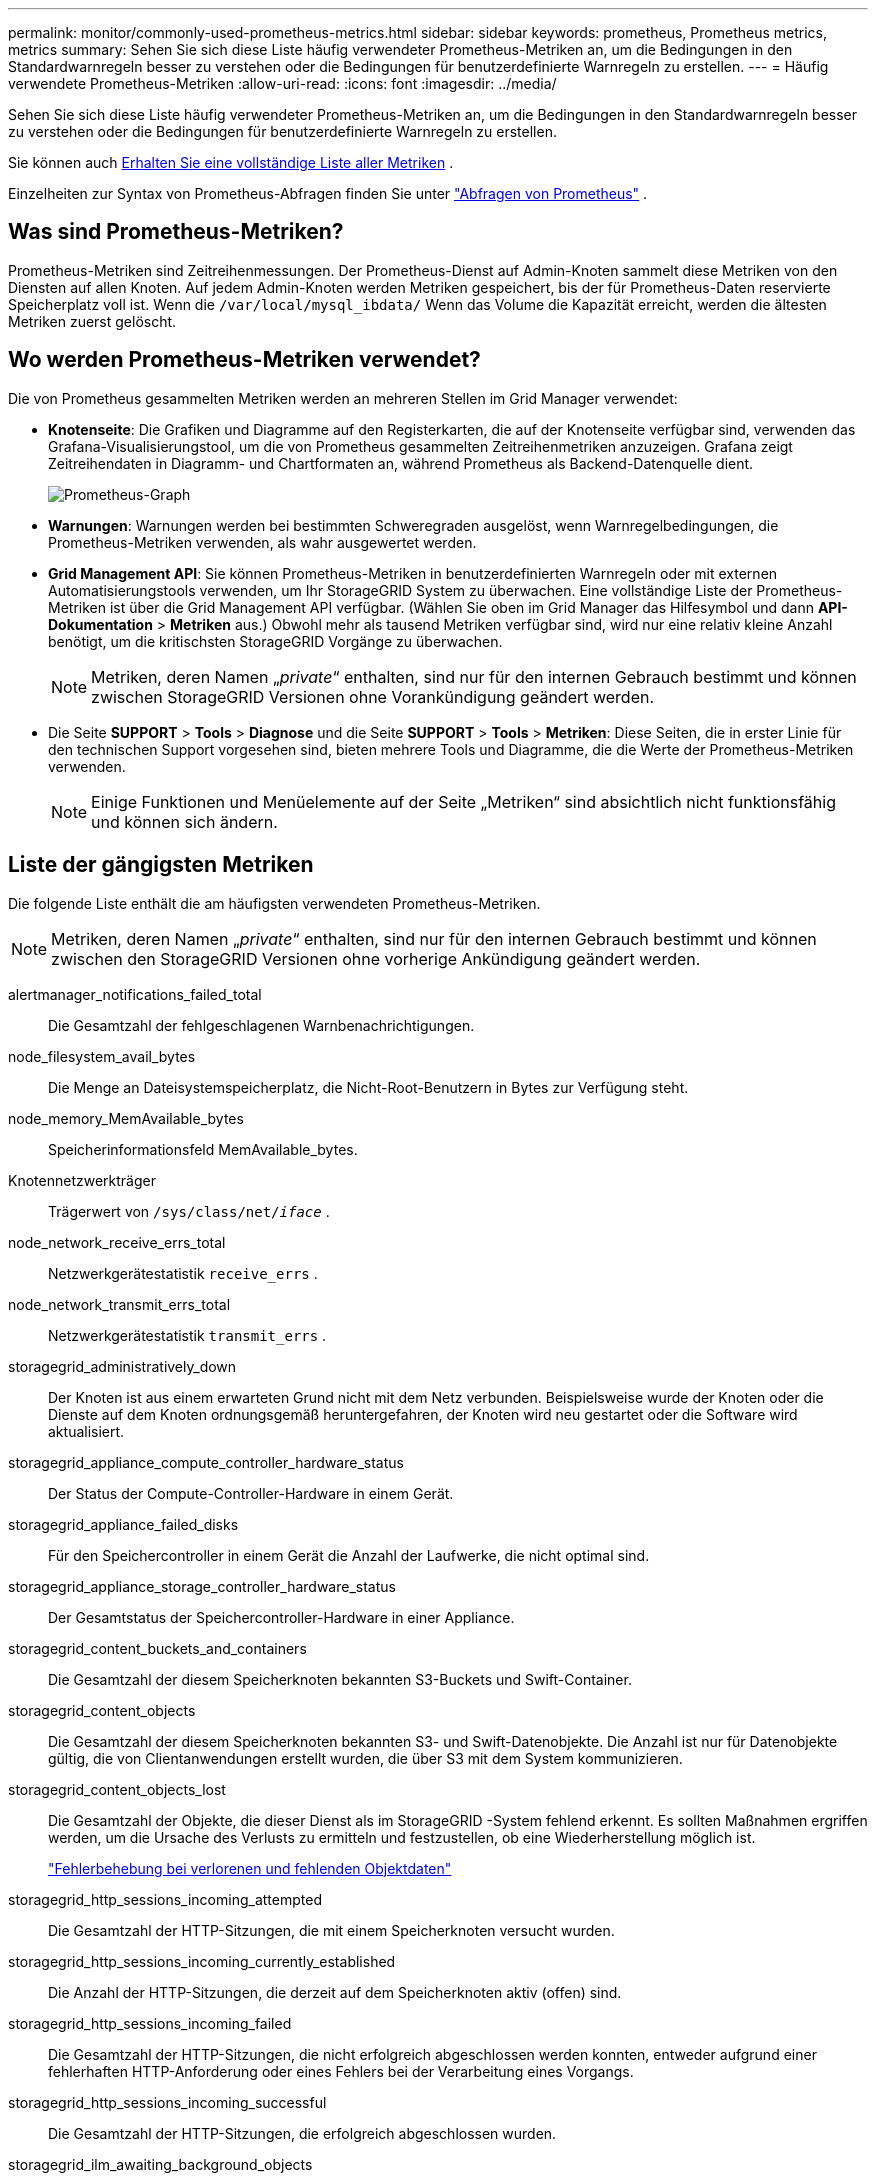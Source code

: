 ---
permalink: monitor/commonly-used-prometheus-metrics.html 
sidebar: sidebar 
keywords: prometheus, Prometheus metrics, metrics 
summary: Sehen Sie sich diese Liste häufig verwendeter Prometheus-Metriken an, um die Bedingungen in den Standardwarnregeln besser zu verstehen oder die Bedingungen für benutzerdefinierte Warnregeln zu erstellen. 
---
= Häufig verwendete Prometheus-Metriken
:allow-uri-read: 
:icons: font
:imagesdir: ../media/


[role="lead"]
Sehen Sie sich diese Liste häufig verwendeter Prometheus-Metriken an, um die Bedingungen in den Standardwarnregeln besser zu verstehen oder die Bedingungen für benutzerdefinierte Warnregeln zu erstellen.

Sie können auch <<obtain-all-metrics,Erhalten Sie eine vollständige Liste aller Metriken>> .

Einzelheiten zur Syntax von Prometheus-Abfragen finden Sie unter https://prometheus.io/docs/prometheus/latest/querying/basics/["Abfragen von Prometheus"^] .



== Was sind Prometheus-Metriken?

Prometheus-Metriken sind Zeitreihenmessungen.  Der Prometheus-Dienst auf Admin-Knoten sammelt diese Metriken von den Diensten auf allen Knoten.  Auf jedem Admin-Knoten werden Metriken gespeichert, bis der für Prometheus-Daten reservierte Speicherplatz voll ist.  Wenn die `/var/local/mysql_ibdata/` Wenn das Volume die Kapazität erreicht, werden die ältesten Metriken zuerst gelöscht.



== Wo werden Prometheus-Metriken verwendet?

Die von Prometheus gesammelten Metriken werden an mehreren Stellen im Grid Manager verwendet:

* *Knotenseite*: Die Grafiken und Diagramme auf den Registerkarten, die auf der Knotenseite verfügbar sind, verwenden das Grafana-Visualisierungstool, um die von Prometheus gesammelten Zeitreihenmetriken anzuzeigen.  Grafana zeigt Zeitreihendaten in Diagramm- und Chartformaten an, während Prometheus als Backend-Datenquelle dient.
+
image::../media/nodes_page_network_traffic_graph.png[Prometheus-Graph]

* *Warnungen*: Warnungen werden bei bestimmten Schweregraden ausgelöst, wenn Warnregelbedingungen, die Prometheus-Metriken verwenden, als wahr ausgewertet werden.
* *Grid Management API*: Sie können Prometheus-Metriken in benutzerdefinierten Warnregeln oder mit externen Automatisierungstools verwenden, um Ihr StorageGRID System zu überwachen.  Eine vollständige Liste der Prometheus-Metriken ist über die Grid Management API verfügbar.  (Wählen Sie oben im Grid Manager das Hilfesymbol und dann *API-Dokumentation* > *Metriken* aus.)  Obwohl mehr als tausend Metriken verfügbar sind, wird nur eine relativ kleine Anzahl benötigt, um die kritischsten StorageGRID Vorgänge zu überwachen.
+

NOTE: Metriken, deren Namen „_private_“ enthalten, sind nur für den internen Gebrauch bestimmt und können zwischen StorageGRID Versionen ohne Vorankündigung geändert werden.

* Die Seite *SUPPORT* > *Tools* > *Diagnose* und die Seite *SUPPORT* > *Tools* > *Metriken*: Diese Seiten, die in erster Linie für den technischen Support vorgesehen sind, bieten mehrere Tools und Diagramme, die die Werte der Prometheus-Metriken verwenden.
+

NOTE: Einige Funktionen und Menüelemente auf der Seite „Metriken“ sind absichtlich nicht funktionsfähig und können sich ändern.





== Liste der gängigsten Metriken

Die folgende Liste enthält die am häufigsten verwendeten Prometheus-Metriken.


NOTE: Metriken, deren Namen „_private_“ enthalten, sind nur für den internen Gebrauch bestimmt und können zwischen den StorageGRID Versionen ohne vorherige Ankündigung geändert werden.

alertmanager_notifications_failed_total:: Die Gesamtzahl der fehlgeschlagenen Warnbenachrichtigungen.
node_filesystem_avail_bytes:: Die Menge an Dateisystemspeicherplatz, die Nicht-Root-Benutzern in Bytes zur Verfügung steht.
node_memory_MemAvailable_bytes:: Speicherinformationsfeld MemAvailable_bytes.
Knotennetzwerkträger:: Trägerwert von `/sys/class/net/_iface_` .
node_network_receive_errs_total:: Netzwerkgerätestatistik `receive_errs` .
node_network_transmit_errs_total:: Netzwerkgerätestatistik `transmit_errs` .
storagegrid_administratively_down:: Der Knoten ist aus einem erwarteten Grund nicht mit dem Netz verbunden.  Beispielsweise wurde der Knoten oder die Dienste auf dem Knoten ordnungsgemäß heruntergefahren, der Knoten wird neu gestartet oder die Software wird aktualisiert.
storagegrid_appliance_compute_controller_hardware_status:: Der Status der Compute-Controller-Hardware in einem Gerät.
storagegrid_appliance_failed_disks:: Für den Speichercontroller in einem Gerät die Anzahl der Laufwerke, die nicht optimal sind.
storagegrid_appliance_storage_controller_hardware_status:: Der Gesamtstatus der Speichercontroller-Hardware in einer Appliance.
storagegrid_content_buckets_and_containers:: Die Gesamtzahl der diesem Speicherknoten bekannten S3-Buckets und Swift-Container.
storagegrid_content_objects:: Die Gesamtzahl der diesem Speicherknoten bekannten S3- und Swift-Datenobjekte. Die Anzahl ist nur für Datenobjekte gültig, die von Clientanwendungen erstellt wurden, die über S3 mit dem System kommunizieren.
storagegrid_content_objects_lost:: Die Gesamtzahl der Objekte, die dieser Dienst als im StorageGRID -System fehlend erkennt.  Es sollten Maßnahmen ergriffen werden, um die Ursache des Verlusts zu ermitteln und festzustellen, ob eine Wiederherstellung möglich ist.
+
--
link:../troubleshoot/troubleshooting-lost-and-missing-object-data.html["Fehlerbehebung bei verlorenen und fehlenden Objektdaten"]

--
storagegrid_http_sessions_incoming_attempted:: Die Gesamtzahl der HTTP-Sitzungen, die mit einem Speicherknoten versucht wurden.
storagegrid_http_sessions_incoming_currently_established:: Die Anzahl der HTTP-Sitzungen, die derzeit auf dem Speicherknoten aktiv (offen) sind.
storagegrid_http_sessions_incoming_failed:: Die Gesamtzahl der HTTP-Sitzungen, die nicht erfolgreich abgeschlossen werden konnten, entweder aufgrund einer fehlerhaften HTTP-Anforderung oder eines Fehlers bei der Verarbeitung eines Vorgangs.
storagegrid_http_sessions_incoming_successful:: Die Gesamtzahl der HTTP-Sitzungen, die erfolgreich abgeschlossen wurden.
storagegrid_ilm_awaiting_background_objects:: Die Gesamtzahl der Objekte auf diesem Knoten, die auf die ILM-Auswertung des Scans warten.
storagegrid_ilm_awaiting_client_evaluation_objects_per_second:: Die aktuelle Rate, mit der Objekte anhand der ILM-Richtlinie auf diesem Knoten ausgewertet werden.
storagegrid_ilm_awaiting_client_objects:: Die Gesamtzahl der Objekte auf diesem Knoten, die auf die ILM-Auswertung von Clientvorgängen (z. B. Aufnahme) warten.
storagegrid_ilm_awaiting_total_objects:: Die Gesamtzahl der Objekte, die auf die ILM-Auswertung warten.
storagegrid_ilm_scan_objects_per_second:: Die Rate, mit der Objekte, die diesem Knoten gehören, gescannt und für ILM in die Warteschlange gestellt werden.
storagegrid_ilm_scan_period_estimated_minutes:: Die geschätzte Zeit zum Abschließen eines vollständigen ILM-Scans auf diesem Knoten.
+
--
*Hinweis:* Ein vollständiger Scan garantiert nicht, dass ILM auf alle Objekte angewendet wurde, die diesem Knoten gehören.

--
storagegrid_load_balancer_endpoint_cert_expiry_time:: Die Ablaufzeit des Load Balancer-Endpunktzertifikats in Sekunden seit der Epoche.
storagegrid_metadata_queries_average_latency_milliseconds:: Die durchschnittliche Zeit, die zum Ausführen einer Abfrage des Metadatenspeichers über diesen Dienst benötigt wird.
storagegrid_network_received_bytes:: Die Gesamtmenge der seit der Installation empfangenen Daten.
storagegrid_network_transmitted_bytes:: Die Gesamtmenge der seit der Installation gesendeten Daten.
storagegrid_node_cpu_utilization_percentage:: Der Prozentsatz der verfügbaren CPU-Zeit, die derzeit von diesem Dienst verwendet wird.  Gibt an, wie ausgelastet der Dienst ist.  Die Menge der verfügbaren CPU-Zeit hängt von der Anzahl der CPUs des Servers ab.
storagegrid_ntp_chosen_time_source_offset_milliseconds:: Systematischer Zeitversatz durch eine ausgewählte Zeitquelle.  Ein Offset wird eingeführt, wenn die Verzögerung zum Erreichen einer Zeitquelle nicht der Zeit entspricht, die die Zeitquelle benötigt, um den NTP-Client zu erreichen.
storagegrid_ntp_locked:: Der Knoten ist nicht an einen Network Time Protocol (NTP)-Server gebunden.
storagegrid_s3_data_transfers_bytes_ingested:: Die Gesamtmenge der von S3-Clients in diesen Speicherknoten aufgenommenen Daten seit der letzten Zurücksetzung des Attributs.
storagegrid_s3_data_transfers_bytes_retrieved:: Die Gesamtmenge der von S3-Clients von diesem Speicherknoten abgerufenen Daten seit der letzten Zurücksetzung des Attributs.
storagegrid_s3_operations_failed:: Die Gesamtzahl der fehlgeschlagenen S3-Vorgänge (HTTP-Statuscodes 4xx und 5xx), ausgenommen derjenigen, die durch einen S3-Autorisierungsfehler verursacht wurden.
storagegrid_s3_operations_successful:: Die Gesamtzahl der erfolgreichen S3-Operationen (HTTP-Statuscode 2xx).
storagegrid_s3_operations_unauthorized:: Die Gesamtzahl der fehlgeschlagenen S3-Vorgänge, die auf einen Autorisierungsfehler zurückzuführen sind.
storagegrid_servercertificate_management_interface_cert_expiry_days:: Die Anzahl der Tage bis zum Ablauf des Management Interface-Zertifikats.
storagegrid_servercertificate_storage_api_endpoints_cert_expiry_days:: Die Anzahl der Tage bis zum Ablauf des Object Storage API-Zertifikats.
storagegrid_service_cpu_seconds:: Die kumulative Zeit, die die CPU seit der Installation von diesem Dienst verwendet wurde.
storagegrid_service_memory_usage_bytes:: Die Menge an Arbeitsspeicher (RAM), die derzeit von diesem Dienst verwendet wird.  Dieser Wert ist identisch mit dem Wert, der vom Linux-Dienstprogramm „top“ als RES angezeigt wird.
storagegrid_service_network_received_bytes:: Die Gesamtmenge der von diesem Dienst seit der Installation empfangenen Daten.
storagegrid_service_network_transmitted_bytes:: Die Gesamtmenge der von diesem Dienst gesendeten Daten.
storagegrid_service_restarts:: Die Gesamtzahl der Neustarts des Dienstes.
storagegrid_service_runtime_seconds:: Die Gesamtzeit, die der Dienst seit der Installation ausgeführt wurde.
storagegrid_service_uptime_seconds:: Die Gesamtzeit, die der Dienst seit dem letzten Neustart ausgeführt wurde.
storagegrid_storage_state_current:: Der aktuelle Status der Speicherdienste.  Attributwerte sind:
+
--
* 10 = Offline
* 15 = Wartung
* 20 = Schreibgeschützt
* 30 = Online


--
storagegrid_storage_status:: Der aktuelle Status der Speicherdienste.  Attributwerte sind:
+
--
* 0 = Keine Fehler
* 10 = Im Übergang
* 20 = Nicht genügend freier Speicherplatz
* 30 = Datenträger nicht verfügbar
* 40 = Fehler


--
storagegrid_storage_utilization_data_bytes:: Eine Schätzung der Gesamtgröße der replizierten und löschcodierten Objektdaten auf dem Speicherknoten.
storagegrid_storage_utilization_metadata_allowed_bytes:: Der Gesamtspeicherplatz auf Volume 0 jedes Speicherknotens, der für Objektmetadaten zulässig ist.  Dieser Wert ist immer kleiner als der tatsächliche Speicherplatz, der für Metadaten auf einem Knoten reserviert ist, da ein Teil des reservierten Speicherplatzes für wichtige Datenbankvorgänge (wie Komprimierung und Reparatur) und zukünftige Hardware- und Software-Upgrades benötigt wird. Der zulässige Speicherplatz für Objektmetadaten steuert die Gesamtobjektkapazität.
storagegrid_storage_utilization_metadata_bytes:: Die Menge der Objektmetadaten auf Speichervolume 0 in Bytes.
storagegrid_storage_utilization_total_space_bytes:: Die Gesamtmenge an Speicherplatz, die allen Objektspeichern zugewiesen ist.
storagegrid_storage_utilization_usable_space_bytes:: Die Gesamtmenge des verbleibenden Objektspeicherplatzes.  Berechnet durch Addition des verfügbaren Speicherplatzes für alle Objektspeicher auf dem Speicherknoten.
storagegrid_swift_data_transfers_bytes_ingested:: Die Gesamtmenge der von Swift-Clients in diesen Speicherknoten aufgenommenen Daten seit der letzten Zurücksetzung des Attributs.
storagegrid_swift_data_transfers_bytes_retrieved:: Die Gesamtmenge der von Swift-Clients von diesem Speicherknoten abgerufenen Daten seit der letzten Zurücksetzung des Attributs.
storagegrid_swift_operations_failed:: Die Gesamtzahl der fehlgeschlagenen Swift-Vorgänge (HTTP-Statuscodes 4xx und 5xx), ausgenommen derjenigen, die durch einen Swift-Autorisierungsfehler verursacht wurden.
storagegrid_swift_operations_successful:: Die Gesamtzahl der erfolgreichen Swift-Operationen (HTTP-Statuscode 2xx).
storagegrid_swift_operations_unauthorized:: Die Gesamtzahl der fehlgeschlagenen Swift-Vorgänge, die auf einen Autorisierungsfehler zurückzuführen sind (HTTP-Statuscodes 401, 403, 405).
storagegrid_tenant_usage_data_bytes:: Die logische Größe aller Objekte für den Mandanten.
storagegrid_tenant_usage_object_count:: Die Anzahl der Objekte für den Mandanten.
storagegrid_tenant_usage_quota_bytes:: Die maximale Menge an logischem Speicherplatz, der für die Objekte des Mandanten verfügbar ist.  Wenn keine Kontingentmetrik angegeben ist, steht unbegrenzter Speicherplatz zur Verfügung.




== Holen Sie sich eine Liste aller Metriken

[[obtain-all-metrics]]Um die vollständige Liste der Metriken zu erhalten, verwenden Sie die Grid Management API.

. Wählen Sie oben im Grid Manager das Hilfesymbol und dann *API-Dokumentation* aus.
. Suchen Sie die *Metriken*-Operationen.
. Führen Sie den `GET /grid/metric-names` Betrieb.
. Laden Sie die Ergebnisse herunter.

